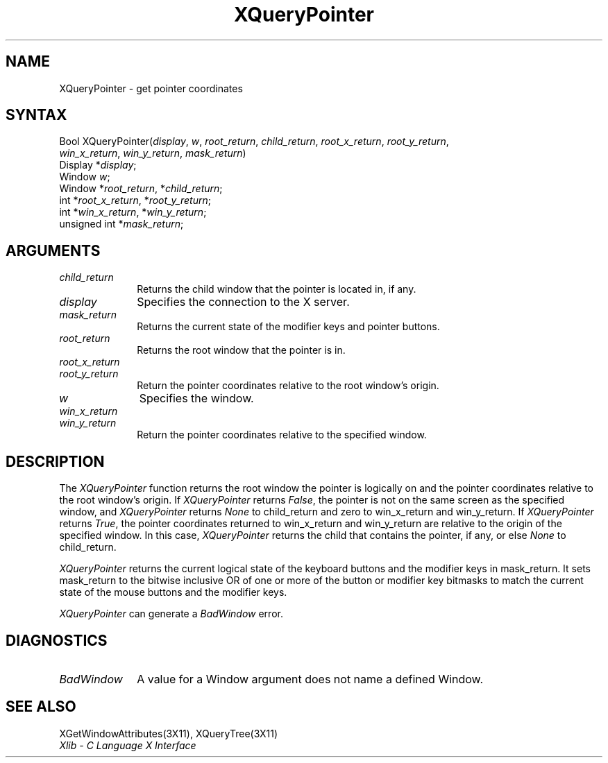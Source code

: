 .\"
.\" *****************************************************************
.\" *                                                               *
.\" *    Copyright (c) Digital Equipment Corporation, 1991, 1994    *
.\" *                                                               *
.\" *   All Rights Reserved.  Unpublished rights  reserved  under   *
.\" *   the copyright laws of the United States.                    *
.\" *                                                               *
.\" *   The software contained on this media  is  proprietary  to   *
.\" *   and  embodies  the  confidential  technology  of  Digital   *
.\" *   Equipment Corporation.  Possession, use,  duplication  or   *
.\" *   dissemination of the software and media is authorized only  *
.\" *   pursuant to a valid written license from Digital Equipment  *
.\" *   Corporation.                                                *
.\" *                                                               *
.\" *   RESTRICTED RIGHTS LEGEND   Use, duplication, or disclosure  *
.\" *   by the U.S. Government is subject to restrictions  as  set  *
.\" *   forth in Subparagraph (c)(1)(ii)  of  DFARS  252.227-7013,  *
.\" *   or  in  FAR 52.227-19, as applicable.                       *
.\" *                                                               *
.\" *****************************************************************
.\"
.\"
.\" HISTORY
.\"
.ds xT X Toolkit Intrinsics \- C Language Interface
.ds xW Athena X Widgets \- C Language X Toolkit Interface
.ds xL Xlib \- C Language X Interface
.ds xC Inter-Client Communication Conventions Manual
.na
.de Ds
.nf
.\\$1D \\$2 \\$1
.ft 1
.\".ps \\n(PS
.\".if \\n(VS>=40 .vs \\n(VSu
.\".if \\n(VS<=39 .vs \\n(VSp
..
.de De
.ce 0
.if \\n(BD .DF
.nr BD 0
.in \\n(OIu
.if \\n(TM .ls 2
.sp \\n(DDu
.fi
..
.de FD
.LP
.KS
.TA .5i 3i
.ta .5i 3i
.nf
..
.de FN
.fi
.KE
.LP
..
.de IN		\" send an index entry to the stderr
..
.de C{
.KS
.nf
.D
.\"
.\"	choose appropriate monospace font
.\"	the imagen conditional, 480,
.\"	may be changed to L if LB is too
.\"	heavy for your eyes...
.\"
.ie "\\*(.T"480" .ft L
.el .ie "\\*(.T"300" .ft L
.el .ie "\\*(.T"202" .ft PO
.el .ie "\\*(.T"aps" .ft CW
.el .ft R
.ps \\n(PS
.ie \\n(VS>40 .vs \\n(VSu
.el .vs \\n(VSp
..
.de C}
.DE
.R
..
.de Pn
.ie t \\$1\fB\^\\$2\^\fR\\$3
.el \\$1\fI\^\\$2\^\fP\\$3
..
.de ZN
.ie t \fB\^\\$1\^\fR\\$2
.el \fI\^\\$1\^\fP\\$2
..
.de NT
.ne 7
.ds NO Note
.if \\n(.$>$1 .if !'\\$2'C' .ds NO \\$2
.if \\n(.$ .if !'\\$1'C' .ds NO \\$1
.ie n .sp
.el .sp 10p
.TB
.ce
\\*(NO
.ie n .sp
.el .sp 5p
.if '\\$1'C' .ce 99
.if '\\$2'C' .ce 99
.in +5n
.ll -5n
.R
..
.		\" Note End -- doug kraft 3/85
.de NE
.ce 0
.in -5n
.ll +5n
.ie n .sp
.el .sp 10p
..
.ny0
.TH XQueryPointer 3X11 "Release 5" "X Version 11" "XLIB FUNCTIONS"
.SH NAME
XQueryPointer \- get pointer coordinates
.SH SYNTAX
.\" $Header: /usr/sde/x11/rcs/x11/src/./man/Xlib/XQPointer.man,v 1.2 91/12/15 12:42:16 devrcs Exp $
Bool XQueryPointer\^(\^\fIdisplay\fP, \fIw\fP\^, \fIroot_return\fP\^, \fIchild_return\fP\^, \fIroot_x_return\fP\^, \fIroot_y_return\fP\^, 
.br
                     \fIwin_x_return\fP\^, \fIwin_y_return\fP\^, \fImask_return\fP\^)
.br
      Display *\fIdisplay\fP\^;
.br
      Window \fIw\fP\^;
.br
      Window *\fIroot_return\fP\^, *\fIchild_return\fP\^;
.br
      int *\fIroot_x_return\fP\^, *\fIroot_y_return\fP\^;
.br
      int *\fIwin_x_return\fP\^, *\fIwin_y_return\fP\^;
.br
      unsigned int *\fImask_return\fP\^;
.SH ARGUMENTS
.IP \fIchild_return\fP 1i
Returns the child window that the pointer is located in, if any.
.\" $Header: /usr/sde/x11/rcs/x11/src/./man/Xlib/XQPointer.man,v 1.2 91/12/15 12:42:16 devrcs Exp $
.IP \fIdisplay\fP 1i
Specifies the connection to the X server.
.\" $Header: /usr/sde/x11/rcs/x11/src/./man/Xlib/XQPointer.man,v 1.2 91/12/15 12:42:16 devrcs Exp $
.IP \fImask_return\fP 1i
Returns the current state of the modifier keys and pointer buttons.
.ds Ro that the pointer is in
.\" $Header: /usr/sde/x11/rcs/x11/src/./man/Xlib/XQPointer.man,v 1.2 91/12/15 12:42:16 devrcs Exp $
.IP \fIroot_return\fP 1i
Returns the root window \*(Ro.
.\" $Header: /usr/sde/x11/rcs/x11/src/./man/Xlib/XQPointer.man,v 1.2 91/12/15 12:42:16 devrcs Exp $
.IP \fIroot_x_return\fP 1i
.br
.ns
.IP \fIroot_y_return\fP 1i
Return the pointer coordinates relative to the root window's origin.
.\" $Header: /usr/sde/x11/rcs/x11/src/./man/Xlib/XQPointer.man,v 1.2 91/12/15 12:42:16 devrcs Exp $
.IP \fIw\fP 1i
Specifies the window.
.\" $Header: /usr/sde/x11/rcs/x11/src/./man/Xlib/XQPointer.man,v 1.2 91/12/15 12:42:16 devrcs Exp $
.IP \fIwin_x_return\fP 1i
.br
.ns
.IP \fIwin_y_return\fP 1i
Return the pointer coordinates relative to the specified window.
.SH DESCRIPTION
.\" $Header: /usr/sde/x11/rcs/x11/src/./man/Xlib/XQPointer.man,v 1.2 91/12/15 12:42:16 devrcs Exp $
The
.ZN XQueryPointer
function returns the root window the pointer is logically on and the pointer
coordinates relative to the root window's origin.
If
.ZN XQueryPointer
returns 
.ZN False , 
the pointer is not on the same screen as the specified window, and
.ZN XQueryPointer
returns 
.ZN None
to child_return and zero to win_x_return and win_y_return.
If 
.ZN XQueryPointer
returns 
.ZN True , 
the pointer coordinates returned to win_x_return and win_y_return
are relative to the origin of the specified window.
In this case, 
.ZN XQueryPointer
returns the child that contains the pointer, if any,
or else
.ZN None
to child_return.
.LP
.ZN XQueryPointer
returns the current logical state of the keyboard buttons 
and the modifier keys in mask_return.
It sets mask_return to the bitwise inclusive OR of one or more
of the button or modifier key bitmasks to match 
the current state of the mouse buttons and the modifier keys.
.LP
.ZN XQueryPointer
can generate a
.ZN BadWindow 
error.
.SH DIAGNOSTICS
.\" $Header: /usr/sde/x11/rcs/x11/src/./man/Xlib/XQPointer.man,v 1.2 91/12/15 12:42:16 devrcs Exp $
.TP 1i
.ZN BadWindow
A value for a Window argument does not name a defined Window.
.SH "SEE ALSO"
XGetWindowAttributes(3X11),
XQueryTree(3X11)
.br
\fI\*(xL\fP
